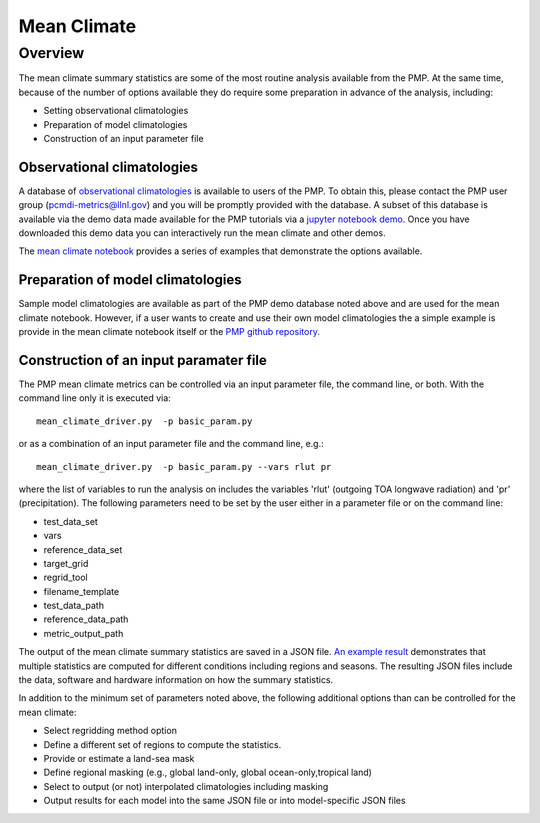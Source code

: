 .. _using-the-package:

*****************
Mean Climate
*****************

Overview
========

The mean climate summary statistics are some of the most routine analysis available from the PMP.  At the same time, because of the number of options available they do require some preparation in advance of the analysis, including:

* Setting observational climatologies

* Preparation of model climatologies 

* Construction of an input parameter file  

Observational climatologies
###########################

A database of `observational climatologies <https://github.com/PCMDI/PCMDIobs-cmor-tables/blob/master/catalogue/pcmdiobs2_clims_byVar_catalogue_v20201210.json>`_ is available to users of the PMP. To obtain this, please contact the PMP user group (pcmdi-metrics@llnl.gov) and you will be promptly provided with the database.  A subset of this database is available via the demo data made available for the PMP tutorials via a `jupyter notebook demo <https://github.com/PCMDI/pcmdi_metrics/blob/master/doc/jupyter/Demo/Demo_0_download_data.ipynb>`_.  Once you have downloaded this demo data you can interactively run the mean climate and other demos.  

The `mean climate notebook <https://github.com/PCMDI/pcmdi_metrics/blob/master/doc/jupyter/Demo/Demo_1_mean_climate.ipynb>`_ provides a series of examples that demonstrate the options available.  
 
Preparation of model climatologies
##################################

Sample model climatologies are available as part of the PMP demo database noted above and are used for the mean climate notebook. However, if a user wants to create and use their own model climatologies the a simple example is provide in the mean climate notebook itself or the `PMP github repository <https://github.com/PCMDI/pcmdi_metrics/tree/master/sample_setups/pcmdi_parameter_files/mean_climate/make_clims>`_.   


Construction of an input paramater file
#######################################

The PMP mean climate metrics can be controlled via an input parameter file, the command line, or both.  With the command line only it is executed via: ::


   mean_climate_driver.py  -p basic_param.py

or as a combination of an input parameter file and the command line, e.g.: ::

   mean_climate_driver.py  -p basic_param.py --vars rlut pr 

where the list of variables to run the analysis on includes the variables 'rlut' (outgoing TOA longwave radiation) and 'pr' (precipitation).  The following parameters need to be set by the user either in a parameter file or on the command line:  

* test_data_set
* vars
* reference_data_set
* target_grid
* regrid_tool
* filename_template
* test_data_path
* reference_data_path
* metric_output_path

The output of the mean climate summary statistics are saved in a JSON file.  `An example result <https://github.com/PCMDI/pcmdi_metrics/blob/master/sample_setups/jsons/mean_climate/CMIP5/historical/v20190724/tas/ACCESS1-0.tas.CMIP5.historical.regrid2.2p5x2p5.v20190724.json>`_ demonstrates that multiple statistics are computed for different conditions including regions and seasons. The resulting JSON files include the data, software and hardware information on how the summary statistics.  


In addition to the minimum set of parameters noted above, the following additional options than can be controlled for the mean climate:

* Select regridding method option
* Define a different set of regions to compute the statistics.
* Provide or estimate a land-sea mask 
* Define regional masking (e.g., global land-only, global ocean-only,tropical land)
* Select to output (or not) interpolated climatologies including masking
* Output results for each model into the same JSON file or into model-specific JSON files
 
